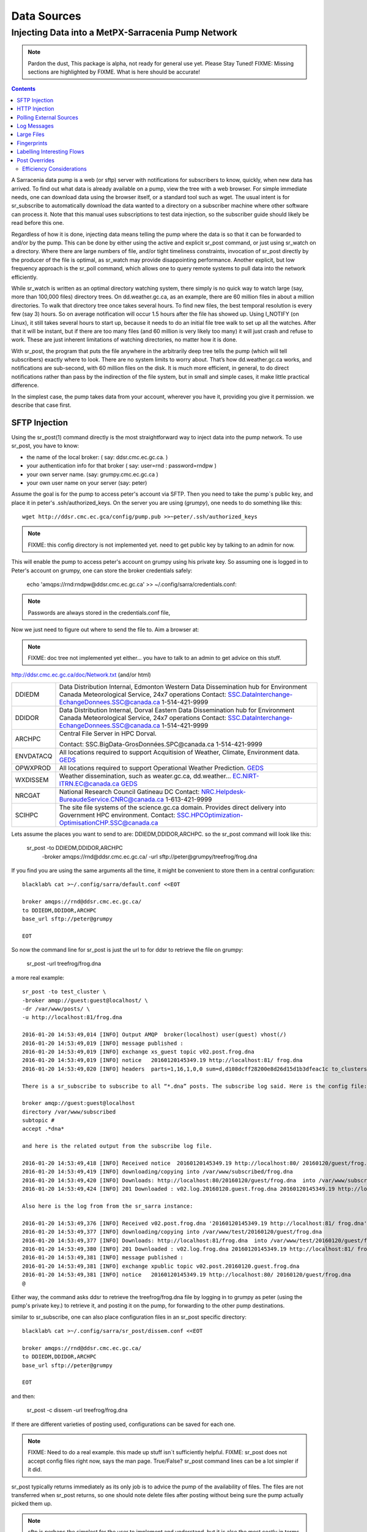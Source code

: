 
==============
 Data Sources
==============

---------------------------------------------------
Injecting Data into a MetPX-Sarracenia Pump Network
---------------------------------------------------

.. note::
  Pardon the dust, This package is alpha, not ready for general use yet. Please Stay Tuned!
  FIXME: Missing sections are highlighted by FIXME.  What is here should be accurate!

.. contents::

A Sarracenia data pump is a web (or sftp) server with notifications for subscribers 
to know, quickly, when new data has arrived.  To find out what data is already available 
on a pump, view the tree with a web browser.  For simple immediate needs, one can 
download data using the browser itself, or a standard tool such as wget.
The usual intent is for sr_subscribe to automatically download the data 
wanted to a directory on a subscriber machine where other software 
can process it.   Note that this manual uses subscriptions to test
data injection, so the subscriber guide should likely be read before
this one.

Regardless of how it is done, injecting data means telling the pump where the data 
is so that it can be forwarded to and/or by the pump.   This can be done by either
using the active and explicit sr_post command, or just using sr_watch on a directory.  
Where there are large numbers of file, and/or tight timeliness constraints, invocation
of sr_post directly by the producer of the file is optimal, as sr_watch may provide
disappointing performance. Another explicit, but low frequency approach is the
sr_poll command, which allows one to query remote systems to pull data
into the network efficiently.

While sr_watch is written as an optimal directory watching system, there simply is no 
quick way to watch large (say, more than 100,000 files) directory trees. On 
dd.weather.gc.ca, as an example, there are 60 million files in about a million 
directories. To walk that directory tree once takes several hours.  To find new files, 
the best temporal resolution is every few (say 3) hours.  So on average notification 
will occur 1.5 hours after the file has showed up. Using I_NOTIFY (on Linux), it still 
takes several hours to start up, because it needs to do an initial file tree walk to 
set up all the watches.  After that it will be instant, but if there are too many 
files (and 60 million is very likely too many) it will just crash and refuse to work. 
These are just inherent limitations of watching directories, no matter how it is done.

With sr_post, the program that puts the file anywhere in the arbitrarily deep tree tells 
the pump (which will tell subscribers) exactly where to look. There are no system limits 
to worry about. That’s how dd.weather.gc.ca works, and notifications are sub-second, with
60 million files on the disk.  It is much more efficient, in general, to do direct 
notifications rather than pass by the indirection of the file system, but in small
and simple cases, it make little practical difference. 

In the simplest case, the pump takes data from your account, wherever you have it, 
providing you give it permission.  we describe that case first.

SFTP Injection
--------------

Using the sr_post(1) command directly is the most straightforward way to inject data
into the pump network.  To use sr_post, you have to know:

- the name of the local broker: ( say: ddsr.cmc.ec.gc.ca. )
- your authentication info for that broker ( say: user=rnd : password=rndpw )
- your own server name. (say: grumpy.cmc.ec.gc.ca )
- your own user name on your server (say: peter)

Assume the goal is for the pump to access peter's account via SFTP.  Then you need
to take the pump´s public key, and place it in peter's .ssh/authorized_keys.
On the server you are using (*grumpy*), one needs to do something like this::

  wget http://ddsr.cmc.ec.gca/config/pump.pub >>~peter/.ssh/authorized_keys

.. note::
  FIXME: this config directory is not implemented yet.  need to get public key 
  by talking to an admin for now.

This will enable the pump to access peter's account on grumpy using his private key. 
So assuming one is logged in to Peter's account on grumpy, one can store the broker
credentials safely:

  echo 'amqps://rnd:rndpw@ddsr.cmc.ec.gc.ca' >> ~/.config/sarra/credentials.conf:


.. Note::
  Passwords are always stored in the credentials.conf file, 

Now we just need to figure out where to send the file to.  
Aim a browser at:

.. note::
   FIXME: doc tree not implemented yet either... you have to talk to an admin
   to get advice on this stuff.

http://ddsr.cmc.ec.gc.ca/doc/Network.txt (and/or html)

+--------------------+--------------------------------------------------------------+
| DDIEDM             | Data Distribution Internal, Edmonton                         |
|                    | Western Data Dissemination hub for Environment Canada        |
|                    | Meteorological Service, 24x7 operations                      |
|                    | Contact: SSC.DataInterchange-EchangeDonnees.SSC@canada.ca    |
|                    | 1-514-421-9999                                               |
+--------------------+--------------------------------------------------------------+
| DDIDOR             | Data Distribution Internal, Dorval                           |
|                    | Eastern Data Dissemination hub for Environment Canada        |
|                    | Meteorological Service, 24x7 operations                      |
|                    | Contact: SSC.DataInterchange-EchangeDonnees.SSC@canada.ca    |
|                    | 1-514-421-9999                                               |
+--------------------+--------------------------------------------------------------+
| ARCHPC             | Central File Server in HPC Dorval.                           |
|                    |                                                              |
|                    | Contact: SSC.BigData-GrosDonnées.SPC@canada.ca               |
|                    | 1-514-421-9999                                               |
+--------------------+--------------------------------------------------------------+
| ENVDATACQ          | All locations required to support Acquitision of Weather,    |
|                    | Climate, Environment data.                                   |
|                    | GEDS_                                                        |
+--------------------+--------------------------------------------------------------+
| OPWXPROD           | All locations required to support Operational Weather        |
|                    | Prediction.                                                  |
|                    | GEDS_                                                        |
+--------------------+--------------------------------------------------------------+
| WXDISSEM           | Weather dissemination, such as weater.gc.ca, dd.weather...   |
|                    | EC.NIRT-ITRN.EC@canada.ca                                    |
|                    | GEDS_                                                        |
+--------------------+--------------------------------------------------------------+
| NRCGAT             | National Research Council Gatineau DC                        |
|                    | Contact: NRC.Helpdesk-BureaudeService.CNRC@canada.ca         |
|                    | 1-613-421-9999                                               |
+--------------------+--------------------------------------------------------------+
| SCIHPC             | The site file systems of the science.gc.ca domain.           |
|                    | Provides direct delivery into Government HPC environment.    |
|                    | Contact: SSC.HPCOptimization-OptimisationCHP.SSC@canada.ca   |
+--------------------+--------------------------------------------------------------+

.. _GEDS: http://sage-geds.tpsgc-pwgsc.gc.ca/en/GEDS?pgid=015&dn=CN%3Dpeter.silva%40canada.ca%2COU%3DDI-ED%2COU%3DESIOS-SESES%2COU%3DSC-SI%2COU%3DSMDC-GSCD%2COU%3DSSC-SPC%2CO%3DGC%2CC%3DCA


.. notes:
   These names correspond to business functions, not the machines that implement
   them.  The names will be implemented as aliases on pumps.
   ALLCAPS is just a convention to avoid confusion with hostnames, which are 
   generally lowercase, similar to C convention for macros. 


Lets assume the places you want to send to are:  DDIEDM,DDIDOR,ARCHPC. 
so the sr_post command will look like this:


  sr_post -to DDIEDM,DDIDOR,ARCHPC \
          -broker amqps://rnd@ddsr.cmc.ec.gc.ca/  \
          -url sftp://peter@grumpy/treefrog/frog.dna

If you find you are using the same arguments all the time,
it might be convenient to store them in a central configuration::
  
  blacklab% cat >~/.config/sarra/default.conf <<EOT

  broker amqps://rnd@ddsr.cmc.ec.gc.ca/
  to DDIEDM,DDIDOR,ARCHPC
  base_url sftp://peter@grumpy

  EOT

So now the command line for sr_post is just the url to for ddsr to retrieve the
file on grumpy:

  sr_post -url treefrog/frog.dna

a more real example::

  sr_post -to test_cluster \
  -broker amqp://guest:guest@localhost/ \
  -dr /var/www/posts/ \
  -u http://localhost:81/frog.dna
  
  2016-01-20 14:53:49,014 [INFO] Output AMQP  broker(localhost) user(guest) vhost(/)
  2016-01-20 14:53:49,019 [INFO] message published :
  2016-01-20 14:53:49,019 [INFO] exchange xs_guest topic v02.post.frog.dna
  2016-01-20 14:53:49,019 [INFO] notice   20160120145349.19 http://localhost:81/ frog.dna
  2016-01-20 14:53:49,020 [INFO] headers  parts=1,16,1,0,0 sum=d,d108dcff28200e8d26d15d1b3dfeac1c to_clusters=test_cluster
  
  There is a sr_subscribe to subscribe to all “*.dna” posts. The subscribe log said. Here is the config file:
  
  broker amqp://guest:guest@localhost
  directory /var/www/subscribed
  subtopic #
  accept .*dna*
  
  and here is the related output from the subscribe log file.
  
  2016-01-20 14:53:49,418 [INFO] Received notice  20160120145349.19 http://localhost:80/ 20160120/guest/frog.dna
  2016-01-20 14:53:49,419 [INFO] downloading/copying into /var/www/subscribed/frog.dna 
  2016-01-20 14:53:49,420 [INFO] Downloads: http://localhost:80/20160120/guest/frog.dna  into /var/www/subscribed/frog.dna 0-16
  2016-01-20 14:53:49,424 [INFO] 201 Downloaded : v02.log.20160120.guest.frog.dna 20160120145349.19 http://localhost:80/ 20160120/guest/frog.dna 201 sarra-server-trusty guest 0.404653 parts=1,16,1,0,0 sum=d,d108dcff28200e8d26d15d1b3dfeac1c from_cluster=test_cluster source=guest to_clusters=test_cluster rename=/var/www/subscribed/frog.dna message=Downloaded
  
  Also here is the log from from the sr_sarra instance: 
  
  2016-01-20 14:53:49,376 [INFO] Received v02.post.frog.dna '20160120145349.19 http://localhost:81/ frog.dna' parts=1,16,1,0,0 sum=d,d108dcff28200e8d26d15d1b3dfeac1c to_clusters=test_cluster
  2016-01-20 14:53:49,377 [INFO] downloading/copying into /var/www/test/20160120/guest/frog.dna
  2016-01-20 14:53:49,377 [INFO] Downloads: http://localhost:81/frog.dna  into /var/www/test/20160120/guest/frog.dna 0-16 
  2016-01-20 14:53:49,380 [INFO] 201 Downloaded : v02.log.frog.dna 20160120145349.19 http://localhost:81/ frog.dna 201 sarra-server-trusty guest 0.360282 parts=1,16,1,0,0 sum=d,d108dcff28200e8d26d15d1b3dfeac1c from_cluster=test_cluster source=guest to_clusters=test_cluster message=Downloaded
  2016-01-20 14:53:49,381 [INFO] message published :
  2016-01-20 14:53:49,381 [INFO] exchange xpublic topic v02.post.20160120.guest.frog.dna
  2016-01-20 14:53:49,381 [INFO] notice   20160120145349.19 http://localhost:80/ 20160120/guest/frog.dna
  @                                                                                                                   
  
Either way, the command asks ddsr to retrieve the treefrog/frog.dna file by logging 
in to grumpy as peter (using the pump's private key.) to retrieve it, and posting it 
on the pump, for forwarding to the other pump destinations.
  
similar to sr_subscribe, one can also place configuration files in an sr_post specific
directory:: 

  blacklab% cat >~/.config/sarra/sr_post/dissem.conf <<EOT

  broker amqps://rnd@ddsr.cmc.ec.gc.ca/
  to DDIEDM,DDIDOR,ARCHPC
  base_url sftp://peter@grumpy

  EOT

and then:

  sr_post -c dissem -url treefrog/frog.dna

If there are different varieties of posting used, configurations can be saved for each
one. 

.. note::
   FIXME: Need to do a real example. this made up stuff isn´t sufficiently helpful.
   FIXME: sr_post does not accept config files right now, says the man page.  True/False?
   sr_post command lines can be a lot simpler if it did.

sr_post typically returns immediately as its only job is to advice the pump of the availability
of files.  The files are not transferred when sr_post returns, so one should note delete files 
after posting without being sure the pump actually picked them up. 

.. NOTE::

  sftp is perhaps the simplest for the user to implement and understand, but it is also
  the most costly in terms of CPU on the server.  All of the work of data transfer is
  done at the python application level when sftp acquisition is done, which isn´t great.

  a lower cpu version would be for the client to send somehow (sftp?) and then just
  tell where the file is on the pump (basically the sr_sender2 version.)

Note that this example used sftp, but if the file is available on a local web site,
then http work work, or if the data pump and the source server share a file system,
then even a file url could work.  


HTTP Injection
--------------

If we take a similar case, but in this case there is some http accessible space,
the steps are the same or even simpler if no authentication is required for the pump
to acquire the data.  One needs to install a web server of some kind.  

Assume a configuration that show all files under /var/www as folders, running under
the www-data users.  Data posted in such directories must be readable to the www-data
user, to allow the web server to read it.  The server running the web server
is called *blacklab*, and the user on the server is *peter*.  running as peter on blacklab,
a directory is created under /var/www/project/outgoing, that is writable by peter,
which results in a configuration like so::

  cat >>~/.config/sarra/watch/project.conf <<EOT

  broker amqp://feeder@localhost/
  url http://blacklab/
  document_root /var/www/project/outgoing
  to blacklab

  EOT

then a watch is started:

  sr_watch project start

.. note::
  FIXME: real example.
  FIXME: sr_watch was supposed to take configuration files, but might not have
   been modified to that effect yet.

While sr_watch is running, any time a file is created in the *document_root* directory, 
it will be announced to the pump (on localhost, ie. the server blacklab itself.)

 cp frog.dna  /var/www/project/outgoing
  
.. note::
  FIXME: real example.

This triggers a post to the pump.  Any subscribers will then be able to download
the file.

.. note:: 
   FIXME. too much broken for now to really run this easily...
   so creating real demo is deferred.   


Polling External Sources
------------------------

Some sources are inherently remote, and we are unable to interest of affect them.
One can configure sr_poll to pull in data from external sources, typically web sites.
The sr_poll command typically runs as a singleton that tracks what is new at a source tree
and creates source messages for the pump network to process.  

External servers, especially web servers often have different ways of posting their
product listings, so custom processing of the list is often needed.  That is why sr_poll
has the do_poll setting, meaning that use of a plugin script is virtually required
to use it.  

.. note::
  FIXME: sr_poll example neeeded.
  FIXME: example do_poll scripts should be in distribution.



Log Messages
------------

If the sr_post worked, that means the pump accepted to take a look at your file.
To find out where your data goes to afterward , one needs to examine source
log messages. It is also important to note that the initial pump, or any other pump 
downstream, may refuse to forward your data for various reasons, that will only
be reported to the source in these log messages.  

To view source log messages, the sr_log command is just a version of sr_subscribe, with the
same options where they make sense. If the configuration file (~/.config/sarra/default.conf) 
is set up, then all that is needed is::

  sr_log

to view log messages indicating what has happenned to the items inserted into the 
network from the same pump using that account (rnd, in the example.) One can trigger 
arbitrary post processing of log messages by using on_message plugin.

.. note::
   FIXME: need some examples.



Large Files
-----------

Larger files are not sent as a single block.  They are sent in parts, and each
part is fingerprinted, so that when files are updated, unchanged portions are
not sent again.  There is a default threshold built into the sr\_ commands, above
which partitioned announcements will be done by default.  This threshold can
be adjusted to taste using the *part_threshold* option.

Different pumps along the route may have different maximum part sizes.  To
traverse a given path, the part must be no larger than the threshold setting
of all the intervening pumps.  A pump will send the source an error log
message if it refuses to forward a file.

As each part is announced, so there is a corresponding log message for
each part.  This allows senders to monitor progress of delivery of large
files.

Fingerprints
------------

Every piece of data injected into the pumping network needs to have a unique fingerprint,
The fingerprinting algorithm to apply to such data needs to be chosen by the data source. 
This is used by consumers of the data, which could be other pumps, or end subscribers,
to determine if they already have the data or not. Normally, the 'd' algorithm is used,
which applies the well-known Message-Digest 5 (md5sum) algorithm to the data in the file.

When there is one origin for data, this algorithm works well. For high availability, 
production chains will operate in parallel, preferably with no communication between
them.  Items produced by independent chains will naturally have different processing
time and log stamps and serial numbers applied, so the same data processed through 
different chains will not be identical at the binary level.   For products produced 
by different production chains to be accepted as equivalent, they need to have 
the same fingerprint.

One solution for that case is, if the two processing chains will produce data with 
the same name, to checksum based on the file name instead of the data, this is called 'n'.  
In many cases, the names themselves are production chain dependent, so a custom 
algorithm is needed. If a custom algorithm is chosen, it needs to be published on
the network::

 http://dd.cmc.ec.gc.ca/config/msc-radar/sums/

    u.py

So downstream clients can obtain and apply the same algorithm to compare announcements
from multiple sources.

.. note::
   FIXME:
   science fiction again:  no such config directories exist yet. no means to update them.
   search path for checksum algos?  built-in,system-wide,per-source?

   also, if each source defines their own algorithm, then they need to pick the same one
   (with the same name) in order to have a match. 
   FIXME: verify that fingerprint verification includes matching the algorithm as well as value.

   FIXME:  not needed at the beginning, but likely at some point.
   in the mean time, we just talk to people and include their algorithms in the package.

.. NOTE::

  Fingerprint methods that are based on the name, rather than the actual data, 
  will cause the entire file to be re-sent when they are updated.  


Labelling Interesting Flows
---------------------------

Those injecting data have the freeform attribute 'flow' available to assign an arbitrary label
to a message, like a transaction id, to be able to follow a particular file though the network.

  
Post Overrides
--------------

What if there is some piece of metadata that a data source has chosen for some reason not to
include in the filename hierarchy?  How can data consumers know that information without having
to download the file in order to determine that it is uninteresting.  A typical example would be
weather warnings.  The file names might include weather warnings for an entire country.  If consumers
are only interested in downloading warnings that are local to them, then, a data source could
use the on_post hook in order to add additional headers to the message.

In order to use the additional headers, subscribers would need to implement and on_message hook on their
end, which would examine the non-standard header, and perhaps decide to avoid retrieving the file by
returning false from the hook script.

.. note::
  with great flexibility comes great potential for harm.  the path names should include as much information
  as possible as sarracenia is built to optimize routing using them.  Additional meta-data should be used
  to supplement, rather than replace, the built-in routing. 

To add headers to messages being posted, one can use the post_override plugin. In a configuration
file, add the following statements::

  post_override CAP_province Ontario
  post_override CAP_area-desc Uxbridge - Beaverton - Northern Durham Region
  post_override CAP_polygon  43.9984,-79.2175 43.9988,-79.219 44.2212,-79.3158 44.4664,-79.2343 44.5121,-79.1451 44.5135,-79.1415 44.5136,-79.1411 44.5137,-79.1407 44.5138,-79.14 44.5169,-79.0917 44.517,-79.0879 44.5169,-79.0823 44.218,-78.7659 44.0832,-78.7047 43.9984,-79.2175
  on_post post_override

So that when a file advertisement is posted, it will include the headers with the given values.
The post_override plugin can also be used to override built-in header values, for example, source,
or to_cluster, to alter addressing in-flight.  This example is artificial in that it statically
assignes the header values which is appropriate to simple cases.  For this specific case,  it
is likely more appropriate to implement a specialized on_post plugin for Common Alerting Protocol 
files to extract the above header information and place it in the message headers for each
alert.




Efficiency Considerations 
~~~~~~~~~~~~~~~~~~~~~~~~~

It is not recommended to put overly complex logic in the hook scripts, as they execute synchronously with
post and receive operations.  Note that the use of built-in facilities of AMQP (headers) is done to
explicitly be as efficient as possible.  As an extreme example, including encoded XML into messages
will not affect performance slightly, it will slow processing by orders of magnitude that one will not
be able to compensate for with multiple instances (the penalty is simply too large to overcome.)

Consider, for example, Common Alerting Protocol (CAP) messages for weather alerts.  These alerts routinely 
exceed 100 KBytes in size, wheras a sarracenia message is on the order of 200 bytes.  The sarracenia messages
go to many more recipients than the alert: anyone considering downloading an alert, as oppposed to just the ones
the subscriber is actually interested in, and this metadata will also be included in the log messages,
and so replicated in many additional locations where the data itself will not be present.

Including all the information that is in the CAP would mean just in terms of pure transport 500 times 
more capacity used for a single message.  When there are many millions of messages to transfer, this adds up.
Only the minimal information required by the subscriber to make the decision to download or not should be 
added to the message.  It should also be noted that in addition to the above, there is typically a 10x to 
100x cpu and memory penalty parsing an XML data structure compared to plain text representation, which
will affect the processing rate.


